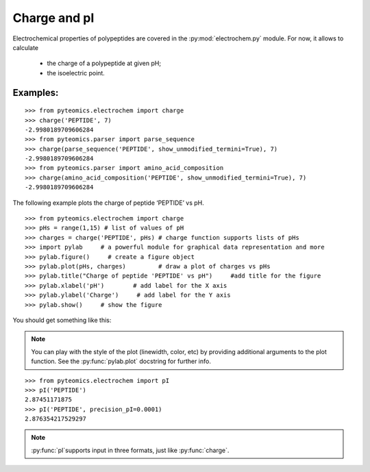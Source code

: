 Charge and pI
=============

Electrochemical properties of polypeptides are covered in the
:py:mod:`electrochem.py` module.  For now, it allows to calculate

  *  the charge of a polypeptide at given pH;
  *  the isoelectric point.

Examples:
---------

::

        >>> from pyteomics.electrochem import charge
        >>> charge('PEPTIDE', 7)
        -2.9980189709606284
        >>> from pyteomics.parser import parse_sequence
        >>> charge(parse_sequence('PEPTIDE', show_unmodified_termini=True), 7)
        -2.9980189709606284
        >>> from pyteomics.parser import amino_acid_composition
        >>> charge(amino_acid_composition('PEPTIDE', show_unmodified_termini=True), 7)
        -2.9980189709606284

The following example plots the charge of peptide ‘PEPTIDE’ vs pH.
       
::

    >>> from pyteomics.electrochem import charge
    >>> pHs = range(1,15) # list of values of pH
    >>> charges = charge('PEPTIDE', pHs) # charge function supports lists of pHs
    >>> import pylab     # a powerful module for graphical data representation and more
    >>> pylab.figure()     # create a figure object
    >>> pylab.plot(pHs, charges)         # draw a plot of charges vs pHs
    >>> pylab.title("Charge of peptide 'PEPTIDE' vs pH")     #add title for the figure
    >>> pylab.xlabel('pH')        # add label for the X axis
    >>> pylab.ylabel('Charge')     # add label for the Y axis
    >>> pylab.show()     # show the figure

You should get something like this:

.. image:: charge_vs_pH.png

.. note::

    You can play with the style of the plot (linewidth, color, etc) by providing
    additional arguments to the plot function. See the :py:func:`pylab.plot`
    docstring for further info.

::

    >>> from pyteomics.electrochem import pI
    >>> pI('PEPTIDE')
    2.87451171875
    >>> pI('PEPTIDE', precision_pI=0.0001)
    2.876354217529297

.. note:: :py:func:`pI`supports input in three formats, just like :py:func:`charge`.
